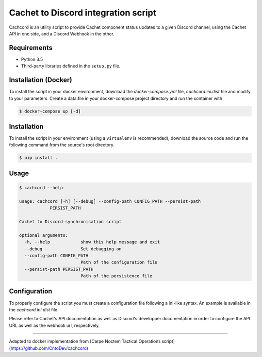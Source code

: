 Cachet to Discord integration script
=====================================================================

.. image:: https://img.shields.io/docker/cloud/build/fireant456/cachcord
    :target: https://hub.docker.com/r/fireant456/cachcord
    :alt: Docker Build Status
.. image:: https://travis-ci.org/CntoDev/cachcord.svg?branch=master
    :target: https://travis-ci.org/CntoDev/cachcord
    :alt: Build Status
.. image:: https://api.codacy.com/project/badge/Grade/84a90d0ce9854b288aa237eeb09b6054
    :target: https://www.codacy.com/app/CNTODev/cachcord?utm_source=github.com&amp;utm_medium=referral&amp;utm_content=CntoDev/cachcord&amp;utm_campaign=Badge_Grade
    :alt: Codacy Grade
.. image:: https://api.codacy.com/project/badge/Coverage/84a90d0ce9854b288aa237eeb09b6054
    :target: https://www.codacy.com/app/CNTODev/cachcord?utm_source=github.com&amp;utm_medium=referral&amp;utm_content=CntoDev/cachcord&amp;utm_campaign=Badge_Coverage
    :alt: Codacy Coverage
.. image:: https://requires.io/github/CntoDev/cachcord/requirements.svg?branch=master
    :target: https://requires.io/github/CntoDev/cachcord/requirements/?branch=master
    :alt: Requirements Status

Cachcord is an utility script to provide Cachet component status updates
to a given Discord channel, using the Cachet API in one side,
and a Discord Webhook in the other.

Requirements
------------

- Python 3.5
- Third-party libraries defined in the ``setup.py`` file.

Installation (Docker)
------------

To install the script in your docker environment, download the `docker-compose.yml` file,
`cachcord.ini.dist` file and modify to your parameters.
Create a data.file in your docker-compose project directory 
and run the container with

.. code-block:: bash

    $ docker-compose up [-d]

Installation
------------

To install the script in your environment (using a ``virtualenv`` is
recommended), download the source code and run the following command from
the source's root directory.

.. code-block:: bash

    $ pip install .

Usage
-----

.. code-block:: bash

    $ cachcord --help

    usage: cachcord [-h] [--debug] --config-path CONFIG_PATH --persist-path
                PERSIST_PATH

    Cachet to Discord synchronisation script

    optional arguments:
      -h, --help            show this help message and exit
      --debug               Set debugging on
      --config-path CONFIG_PATH
                            Path of the configuration file
      --persist-path PERSIST_PATH
                            Path of the persistence file

Configuration
-------------

To properly configure the script you must create a configuration file following
a ini-like syntax. An example is available in the `cachcord.ini.dist` file.

Please refer to Cachet's API documentation as well as Discord's developper
documentation in order to configure the API URL as well as the webhook
url, respectively.

======================

Adapted to docker implementation from [Carpe Noctem Tactical Operations script](https://github.com/CntoDev/cachcord)
